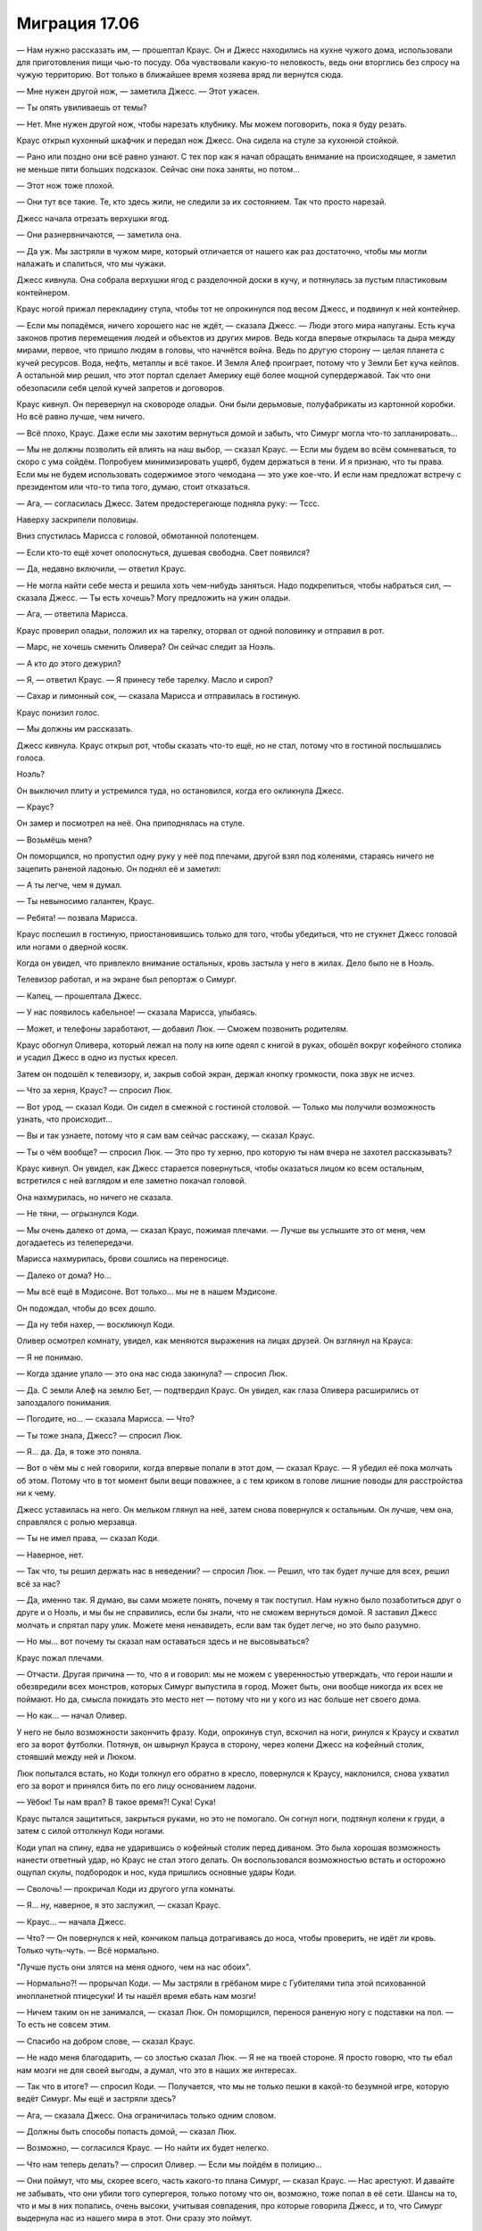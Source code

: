 ﻿Миграция 17.06
################
— Нам нужно рассказать им, — прошептал Краус.
Он и Джесс находились на кухне чужого дома, использовали для приготовления пищи чью-то посуду. Оба чувствовали какую-то неловкость, ведь они вторглись без спросу на чужую территорию. Вот только в ближайшее время хозяева вряд ли вернутся сюда.

— Мне нужен другой нож, — заметила Джесс. — Этот ужасен.

— Ты опять увиливаешь от темы?

— Нет. Мне нужен другой нож, чтобы нарезать клубнику. Мы можем поговорить, пока я буду резать.

Краус открыл кухонный шкафчик и передал нож Джесс. Она сидела на стуле за кухонной стойкой.

— Рано или поздно они всё равно узнают. С тех пор как я начал обращать внимание на происходящее, я заметил не меньше пяти больших подсказок. Сейчас они пока заняты, но потом...

— Этот нож тоже плохой.

— Они тут все такие. Те, кто здесь жили, не следили за их состоянием. Так что просто нарезай.

Джесс начала отрезать верхушки ягод.

— Они разнервничаются, — заметила она.

— Да уж. Мы застряли в чужом мире, который отличается от нашего как раз достаточно, чтобы мы могли налажать и спалиться, что мы чужаки.

Джесс кивнула. Она собрала верхушки ягод с разделочной доски в кучу, и потянулась за пустым пластиковым контейнером.

Краус ногой прижал перекладину стула, чтобы тот не опрокинулся под весом Джесс, и подвинул к ней контейнер.

— Если мы попадёмся, ничего хорошего нас не ждёт, — сказала Джесс. — Люди этого мира напуганы. Есть куча законов против перемещения людей и объектов из других миров. Ведь когда впервые открылась та дыра между мирами, первое, что пришло людям в головы, что начнётся война. Ведь по другую сторону — целая планета с кучей ресурсов. Вода, нефть, металлы и всё такое. И Земля Алеф проиграет, потому что у Земли Бет куча кейпов. А остальной мир решил, что этот портал сделает Америку ещё более мощной супердержавой. Так что они обезопасили себя целой кучей запретов и договоров.

Краус кивнул. Он перевернул на сковороде оладьи. Они были дерьмовые, полуфабрикаты из картонной коробки. Но всё равно лучше, чем ничего.

— Всё плохо, Краус. Даже если мы захотим вернуться домой и забыть, что Симург могла что-то запланировать...

— Мы не должны позволить ей влиять на наш выбор, — сказал Краус. — Если мы будем во всём сомневаться, то скоро с ума сойдём. Попробуем минимизировать ущерб, будем держаться в тени. И я признаю, что ты права. Если мы не будем использовать содержимое этого чемодана — это уже кое-что. И если нам предложат встречу с президентом или что-то типа того, думаю, стоит отказаться.

— Ага, — согласилась Джесс. Затем предостерегающе подняла руку: — Тссс.

Наверху заскрипели половицы.

Вниз спустилась Марисса с головой, обмотанной полотенцем. 

— Если кто-то ещё хочет ополоснуться, душевая свободна. Свет появился?

— Да, недавно включили, — ответил Краус.

— Не могла найти себе места и решила хоть чем-нибудь заняться. Надо подкрепиться, чтобы набраться сил, — сказала Джесс. — Ты есть хочешь? Могу предложить на ужин оладьи.

— Ага, — ответила Марисса.

Краус проверил оладьи, положил их на тарелку, оторвал от одной половинку и отправил в рот. 

— Марс, не хочешь сменить Оливера? Он сейчас следит за Ноэль.

— А кто до этого дежурил?

— Я, — ответил Краус. — Я принесу тебе тарелку. Масло и сироп?

— Сахар и лимонный сок, — сказала Марисса и отправилась в гостиную.

Краус понизил голос.

— Мы должны им рассказать.

Джесс кивнула. Краус открыл рот, чтобы сказать что-то ещё, но не стал, потому что в гостиной послышались голоса.

Ноэль?

Он выключил плиту и устремился туда, но остановился, когда его окликнула Джесс.

— Краус?

Он замер и посмотрел на неё. Она приподнялась на стуле.

— Возьмёшь меня?

Он поморщился, но пропустил одну руку у неё под плечами, другой взял под коленями, стараясь ничего не зацепить раненой ладонью. Он поднял её и заметил:

— А ты легче, чем я думал.

— Ты невыносимо галантен, Краус.

— Ребята! — позвала Марисса.

Краус поспешил в гостиную, приостановившись только для того, чтобы убедиться, что не стукнет Джесс головой или ногами о дверной косяк.

Когда он увидел, что привлекло внимание остальных, кровь застыла у него в жилах. Дело было не в Ноэль.

Телевизор работал, и на экране был репортаж о Симург.

— Капец, — прошептала Джесс.

— У нас появилось кабельное! — сказала Марисса, улыбаясь.

— Может, и телефоны заработают, — добавил Люк. — Сможем позвонить родителям.

Краус обогнул Оливера, который лежал на полу на кипе одеял с книгой в руках, обошёл вокруг кофейного столика и усадил Джесс в одно из пустых кресел.

Затем он подошёл к телевизору, и, закрыв собой экран, держал кнопку громкости, пока звук не исчез.

— Что за херня, Краус? — спросил Люк.

— Вот урод, — сказал Коди. Он сидел в смежной с гостиной столовой. — Только мы получили возможность узнать, что происходит...

— Вы и так узнаете, потому что я сам вам сейчас расскажу, — сказал Краус.

— Ты о чём вообще? — спросил Люк. — Это про ту херню, про которую ты нам вчера не захотел рассказывать?

Краус кивнул. Он увидел, как Джесс старается повернуться, чтобы оказаться лицом ко всем остальным, встретился с ней взглядом и еле заметно покачал головой.

Она нахмурилась, но ничего не сказала.

— Не тяни, — огрызнулся Коди.

— Мы очень далеко от дома, — сказал Краус, пожимая плечами. — Лучше вы услышите это от меня, чем догадаетесь из телепередачи.

Марисса нахмурилась, брови сошлись на переносице. 

— Далеко от дома? Но...

— Мы всё ещё в Мэдисоне. Вот только... мы не в нашем Мэдисоне.

Он подождал, чтобы до всех дошло.

— Да ну тебя нахер, — воскликнул Коди.

Оливер осмотрел комнату, увидел, как меняются выражения на лицах друзей. Он взглянул на Крауса: 

— Я не понимаю.

— Когда здание упало — это она нас сюда закинула? — спросил Люк.

— Да. С земли Алеф на землю Бет, — подтвердил Краус. Он увидел, как глаза Оливера расширились от запоздалого понимания.

— Погодите, но... — сказала Марисса. — Что?

— Ты тоже знала, Джесс? — спросил Люк.

— Я... да. Да, я тоже это поняла.

— Вот о чём мы с ней говорили, когда впервые попали в этот дом, — сказал Краус. — Я убедил её пока молчать об этом. Потому что в тот момент были вещи поважнее, а с тем криком в голове лишние поводы для расстройства ни к чему.

Джесс уставилась на него. Он мельком глянул на неё, затем снова повернулся к остальным. Он лучше, чем она, справлялся с ролью мерзавца.

— Ты не имел права, — сказал Коди.

— Наверное, нет.

— Так что, ты решил держать нас в неведении? — спросил Люк. — Решил, что так будет лучше для всех, решил всё за нас?

— Да, именно так. Я думаю, вы сами можете понять, почему я так поступил. Нам нужно было позаботиться друг о друге и о Ноэль, и мы бы не справились, если бы знали, что не сможем вернуться домой. Я заставил Джесс молчать и спрятал пару улик. Можете меня ненавидеть, если вам так будет легче, но это было разумно.

— Но мы... вот почему ты сказал нам оставаться здесь и не высовываться?

Краус пожал плечами. 

— Отчасти. Другая причина — то, что я и говорил: мы не можем с уверенностью утверждать, что герои нашли и обезвредили всех монстров, которых Симург выпустила в город. Может быть, они вообще никогда их всех не поймают. Но да, смысла покидать это место нет — потому что ни у кого из нас больше нет своего дома.

— Но как... — начал Оливер.

У него не было возможности закончить фразу. Коди, опрокинув стул, вскочил на ноги, ринулся к Краусу и схватил его за ворот футболки. Потянув, он швырнул Крауса в сторону, через колени Джесс на кофейный столик, стоявший между ней и Люком.

Люк попытался встать, но Коди толкнул его обратно в кресло, повернулся к Краусу, наклонился, снова ухватил его за ворот и принялся бить по его лицу основанием ладони.

— Уёбок! Ты нам врал? В такое время?! Сука! Сука!

Краус пытался защититься, закрыться руками, но это не помогало. Он согнул ноги, подтянул колени к груди, а затем с силой оттолкнул Коди ногами.

Коди упал на спину, едва не ударившись о кофейный столик перед диваном. Это была хорошая возможность нанести ответный удар, но Краус не стал этого делать. Он воспользовался возможностью встать и осторожно ощупал скулы, подбородок и нос, куда пришлись основные удары Коди.

— Сволочь! — прокричал Коди из другого угла комнаты.

— Я... ну, наверное, я это заслужил, — сказал Краус.

— Краус... — начала Джесс.

— Что? — Он повернулся к ней, кончиком пальца дотрагиваясь до носа, чтобы проверить, не идёт ли кровь. Только чуть-чуть. — Всё нормально.

"Лучше пусть они злятся на меня одного, чем на нас обоих".

— Нормально?! — прорычал Коди. — Мы застряли в грёбаном мире с Губителями типа этой психованной инопланетной птицесуки! И ты нашёл время ебать нам мозги! 

— Ничем таким он не занимался, — сказал Люк. Он поморщился, перенося раненую ногу с подставки на пол. — То есть не совсем этим.

— Спасибо на добром слове, — сказал Краус.

— Не надо меня благодарить, — со злостью сказал Люк. — Я не на твоей стороне. Я просто говорю, что ты ебал нам мозги не для своей выгоды, а думал, что это в наших же интересах.

— Так что в итоге? — спросил Коди. — Получается, что мы не только пешки в какой-то безумной игре, которую ведёт Симург. Мы ещё и застряли здесь?

— Ага, — сказала Джесс. Она ограничилась только одним словом.

— Должны быть способы попасть домой, — сказал Люк.

— Возможно, — согласился Краус. — Но найти их будет нелегко.

— Что нам теперь делать? — спросил Оливер. — Если мы пойдём в полицию...

— Они поймут, что мы, скорее всего, часть какого-то плана Симург, — сказал Краус. — Нас арестуют. И давайте не забывать, что они убили того супергероя, только потому что он, возможно, тоже попал в её сети. Шансы на то, что и мы в них попались, очень высоки, учитывая совпадения, про которые говорила Джесс, и то, что Симург выдернула нас из нашего мира в этот. Они сразу это поймут.

— Думаешь, они нас убьют? — спросил Оливер.

— Мне трудно это представить — но я ни за что не поверил бы в то, что они прикончат собственного кейпа, но они это сделали! Да. Думаю, они нас убьют...

Когда в молчании прошла минута, а никто так и не заговорил, Краус снова прибавил громкость телевизора.

"...окончательные решения. Пока же планируется перманентно изолировать поражённую зону путём строительства бетонной стены по бульвару Южный Мидвейл на западе, улицам Кэпитол-сквер на востоке и Хейвуд-драйв на юге. В больнице Святой Марии уже работает Центр карантинной обработки, где оказывается помощь тем жителям, которые не успели эвакуироваться до установления периметра.

Жителям, которые лишились своих домов, будет выплачена компенсация от международного фонда. Власти сообщают, что катастрофического ущерба удалось избежать, и герои, первыми прибывшие на место происшествия, быстро взяли ситуацию под контроль. Лидер Протектората Чикаго, Мирддин, подчеркнул, цитируем: "Хорошие парни победили. Очень рано, буквально в первые минуты её появления, прилетел Сын, постоянно держа её в напряжении, а Эйдолон нанёс решающие удары, выгнав её из города. Мы быстро учимся, как надо драться с Губителями, и сегодняшний бой это доказал".

Однако внутренние источники из СКП сообщают, что не всё так радужно. Симург получила доступ в тайник, в котором хранилось оборудование ныне покойного суперзлодея по имени Чокнутый Профессор. Вскоре после этого, как сообщает наш источник, Симург активировала масштабную копию этого оборудования, выбросив посреди города множество инородных тел. Среди них, по информации из многочисленных источников, было бесчисленное количество монстров, обладающих сверхспособностями и снабжённых опасными материалами. Директор СКП Чикаго отказался как-то прокомментировать эти сообщения, сказав только, что карантин ни разу не был нарушен, и нет никаких признаков угрозы населению за пределами карантинной зоны.

Репортажи нашего канала об очередной атаке Губителя будут выходить в течение всего дня, ну а пока мы расскажем историю..."

Краус выключил телевизор. 

— Больница Святой Марии?

— Мы не в нашем мире, — сказала Джесс. — И это будет очень рискованно, если мы пойдём...

— У нас нет выбора, — сказал Краус, взглянув на Ноэль. — Мы найдём карту, и нам нужна будет машина, потому что не все смогут идти. Давайте как можно скорее доставим Ноэль в больницу.

* * *

Сложнее всего оказалось найти машину. В гараже дома, в котором они находились, было пусто, и хотя Краус обнаружил автомобиль возле дома соседей, он не смог найти ключи ни в одном из очевидных мест.

Жаль, что никто не знал, как завести машину без ключа.

В конце концов, они разделились на две группы. Краус и Марисса — в одной, Оливер и Коди — в другой. Уже начинало темнеть, всё также плотными облаками вился над пустынными улицами снег. В некоторых зданиях горел свет, и, к счастью, обнаружилось, все эти места явно были коммерческими заведениями.

Они нашли фирму по прокату автомобилей, но им преградили путь металлические жалюзи на окнах. "А ключи вообще, наверное, лежат в сейфе", — подумал Краус.

Сначала они бежали трусцой, торопились проверить место за местом. Но после непрерывной череды неудач, когда они не смогли найти ни одной машины, которая бы им подошла, они перешли на быстрый шаг. Нужно было беречь силы, хотя промедление сильно беспокоило Крауса. Каждая секунда, которую они тратят на поиски — это секунда, в течение которой Ноэль приходится ждать. Затаиться в доме и оставить её лежать в бессознательном состоянии — это был их единственный вариант до того, как они услышали новости. А сейчас...

Продолжая поиски подходящей машины, они пересекли район с ресторанами и столиками на открытом воздухе. Каждый раз, проходя мимо очередного автомобиля, он заглядывал внутрь, надеясь увидеть ключ в замке зажигания — вдруг машина была просто брошена владельцем? Но ему не везло.

Бесполезно.

Он проверил ещё одну машину, стерев снег с ветрового стекла, затем поспешил к Мариссе. Она проверяла машины на другой стороне улицы.

— Ничего, — сказала она.

— Можно спросить, что ты видела? — спросил он.

— Ты о чём?

— Когда Симург показывала тебе видения. Что там было?

— Почему это должно быть важно?

— Потому что я пытаюсь понять, что она задумала. Коди сказал, что она напоминала ему обо мне. Выуживала самые плохие воспоминания. Когда я издевался над ним, или когда ему казалось, что я отношусь к нему с пренебрежением, или что-то типа того. Вот я и думал — может, у тебя было то же самое?

Марисса помотала головой.

— Если я скажу "нет", этого будет достаточно?

— Я не собираюсь вынуждать тебя откровенничать со мной, но... я пытаюсь думать обо всём этом, с её точки зрения. Пытаюсь предвидеть её ходы. Если ты поделишься со мной информацией — мне это поможет.

Марисса поморщилась. Он не видел выражение её лица, не полностью, так как нижнюю его часть закрывал шарф, но он увидел, как кожа у неё на носу собралась в складочки.

— Ладно. Всё нормально, не грузись, — сказал он, ускоряя шаг. Он хотел побыстрее проверить ещё несколько машин на другой стороне улицы.

Она прокричала ему:

— Я была на сцене!

Он остановился и повернулся к ней.

— Я была на сцене. Это было как раз перед тем, как я бросила все занятия музыкой и танцами. Моим номером был лирический танец. Но я взбунтовалась...

Она осеклась.

— Не совсем понимаю.

— Я постоянно ругалась с мамой, мы орали друг на друга, причина ссоры обычно была пустяковой. Цвет танцевального костюма, что я ела на ужин, домашние дела, которые я сделала или не сделала. Так что я прекратила тренировки. Стала просто гулять с друзьями — я мечтала об этом долгие годы. Я думала, что так отомщу маме, выйду на сцену, получу четвёртое место, она разозлится, в общем, неважно.

— Но?

— Я словно окаменела. Со мной такого раньше никогда не случалось. Все мысли улетучились, я, э-э, даже не могла заставить себя сдвинуться с места, или хоть о чём-то вразумительном подумать. Я вся вспотела, тяжело дышала, так, будто я уже закончила танец... Только вот я его даже и не начала.

— Было страшно?

— Это... было даже хуже, но не столько страшно, как... разрушительно? Не знаю, смогла ли я объяснить, но я будто бы смогла обрести немного внутренних сил, чтобы вырваться из хватки матери и её давления, стать собой. И вот, я стою на сцене и чувствую, как капля пота скатывается у меня по внутренней стороне ноги, и всего на несколько секунд я подумала...

Она замолчала.

Краус не хотел прерывать её, а Марисса была настолько занята своим рассказом, что ему пришлось самому проверять машины, мимо которых они проходили. Заглядывая в следующую машину, он заметил:

— Ты подумала, что обмочилась.

— Не знаю, зачем я это рассказала. Блядь, но если ты хоть раз об этом упомянешь, я...

— Никогда.

Прошло ещё секунд десять, прежде чем она продолжила.

— Должно быть, я сильно покраснела. Я впервые в жизни смогла ощутить себя сильной и независимой. А потом всё так вот повернулось. И она была в зале, на переднем ряду. Моя мама. Она улыбалась, потому что считала это своей победой. Ну знаешь, типа, бунтующая дочка обнаружила, что мама во всём была права? Вот как это, наверное, выглядело с её стороны.

Краус кивнул.

— И её улыбка — вот что показала мне Симург. Вот только этот момент длился и длился. Я не могла избавиться от него. Будто бы не мама мне улыбалась, а сама Симург.

Краус соскрёб лёд, намёрзший на боковом стекле пассажирского сиденья, и заглянул внутрь.

— А что потом произошло?

— Сейчас или тогда?

— Тогда.

— Я почти сломалась. Оценки полетели к чертям, я всё забросила — музыку, танцы, все внешкольные занятия. Забилась в свою комнату. Кончилось тем, что я пошла к психологу, но моя мама сидела на всех сеансах. Как мне могло стать лучше, если человек, на девяносто процентов виновный в моих проблемах, находился в том же помещении? И я решила прекратить ходить туда, пока не смогу найти специалиста, который будет общаться со мной и только со мной. Вот тогда я и встретилась с Ноэль. Крис всегда меня поддерживал, но только Ноэль помогла мне найти свой путь.

Он увидел, как вытянулось её лицо. И понял, почему.

— Знаешь, мне очень жаль, что так вышло с Крисом.

— Он был очень хорошим парнем.

— Да, мне жаль, что я не успел узнать его получше. Он всегда был больше твоим другом, чем нашим общим. Но он всё равно был славным.

— Без Криса и Ноэль в нашей группе не осталось никого, с кем я бы могла нормально поговорить, — сказала Марисса. — Так что я вроде как вернулась к тому, от чего ушла.

— Да, — сказал он. — Знаешь, если будет нужно, ты можешь поговорить со мной.

Она фыркнула.

Разговор прервался, и они просто осматривали машины. Краус знал, что ему нужно проверить и другую сторону улицы, поискать ключи, но это было бесполезно. В конце улицы виднелся отель, с виду недешёвый, с закрытой парковкой для автомобилей, и он надеялся, что машины парковали сотрудники отеля.

Оливера переполняла неуверенность в себе, вплоть до отвращения, и это делало его замкнутым, пассивным нытиком. Симург даже довела его до слёз. Мариссу она перенесла обратно на сцену, концентрировала внимание на отношениях с матерью.

Зачем она могла это делать?

Единственное, что мог предполагать Краус — кстати, ещё нужно будет и Люка спросить о том же, чтобы получить данные из третьего источника — что Симург пыталась их отвлечь. В то же самое время Коди она настраивала против Крауса, а всё внимание Крауса она направила на Ноэль.

Не похоже, что это какие-то заготовки для событий, которые произойдут через годы. Что-то, что случится скоро.

— О чём ты думаешь?

— О том, что нужно спросить Люка, какие были видения у него.

— Чтобы убедиться, что он в порядке?

— Это тоже. Но вообще, чтобы проверить мою теорию. В твоём случае, когда ты говорила о последствиях страха на сцене, что там было? Ничего не произошло? Стало лучше? — спросил он.

— Ага, — Марисса пожала плечами. — Хорошо было освободиться от нагрузки, появилось время на себя, без мамы... э-э...

— Без её давления?

— Без давления. Да. Но всё равно фигово, потому я смогу съехать не раньше, чем через год. Может быть, даже ещё больше, в зависимости от того, насколько быстро у меня получится накопить на первый месяц аренды и залог. А до того момента мне придётся терпеть разговоры за ужином, где в каждой фразе скрыта шпилька, требование новых достижений или принижение всего, что мне на самом деле интересно.

Она говорила об этом так, будто это всё ещё имело значение.  "Мы очень далеко от этих проблем: от наших родных, от оплаты за съёмную квартиру". Краус знал, что если она продолжит думать о прошлом, то ей гораздо тяжелее придётся в настоящем.

— Ну, по крайней мере, сейчас ты можешь об этом уже не волноваться, — заметил Краус, стараясь казаться беззаботным. Он проверил очередную машину.

Он не услышал ответа. Повернувшись, он увидел, что её брови сошлись на переносице — нахмурилась. Он спросил:

— Прости. Грубовато получилось?

— Нет. Э-э... Не знаю. Странно, что я скучаю по ней, да?

— Ты лучше меня разбираешься в своих чувствах.

— Я долгие годы мечтала о том, чтобы сбежать, чтобы заработать побольше денег и уехать на другой конец страны, оборвать с ней все связи. Но как только я оказалась именно в такой ситуации, и поняла, что очень долго её не увижу — а может быть, вообще никогда — и тут ещё Крис...

— Думаю, в таких обстоятельствах кому угодно станет одиноко, — сказал Краус.

Марисса кивнула.

— А ты как держишься?

— Я хочу помочь Ноэль.

— А твоя рука?

— Болит просто пиздец. Но глупо на это жаловаться, когда у нас столько более серьёзных проблем, и другим людям гораздо хуже. И я начинаю нервничать, что мы так долго возимся. Заглядывать в окна машин, похоже, бесполезно, и становится совсем темно. Давай проверим отель.

— Давай.

Они пересекли улицу и обнаружили, что входная дверь в отель не заперта. Внутри горела только половина ламп, как обычно бывает днём, а не ночью, и помещение выглядело заброшенным.

— Похоже, все и вправду успели эвакуироваться? — спросила Марисса.

Краус запрыгнул на одну из стоек регистрации, перекинул ноги на другую сторону, и спрыгнул вниз.

— Думаю, бороться с Симург можно двумя способами. И гораздо легче подготовиться заранее, чем потом разгребать последствия.

Он выдвинул ящик стола, и обнаружил там кучу визиток, сложенных в аккуратные стопки и перетянуты резинками. Следующий ящик оказался заперт.

— Марс!

Марисса вернулась из коридора "только для персонала", который находился за стойкой.

— Что?

— Не смогу открыть одной рукой. Не поможешь?

Она попробовала, но у неё тоже не получилось. Затем ей в голову пришла какая-то идея, и она поспешила в коридор для персонала и вернулась с ящиком для инструментов, с помощью которого они вскрыли ящик меньше чем за три минуты.

Он был разделён на две половины. Одна почти пустая — там лежали пара кредиток, какое-то украшение и инструкция о том, что делать с потерянными и найденными вещами. Другая половина ящика была разделена деревянными перегородками на отдельные ячейки. В них лежали ключи, некоторые — с прикреплёнными к ним бумажными ярлыками, а другие — с пластиковыми жетонами с золотым тиснением.

— Наконец-то, — произнёс Краус.

С десятком ключей в руках они спустились на закрытую парковку, остановились возле стойки с брошюрами, чтобы найти карту местности. Марисса сумела открыть первую же из найденных машин. Один из оставшихся ключей подошёл к машине, стоявшей неподалёку. "Нас семеро, и Ноэль будет лежать. Годится".

Вдвоём они открыли роллетные ворота, закрывающие въезд на парковку, и поспешили к машинам. Краус тронулся и поехал за Мариссой.

По плану им нужно было сделать петлю и подобрать остальных. Если они их не найдут, то будут гудеть и сигналить. В такой тишине Оливеру и Коди нетрудно будет услышать автомобильный гудок. И всё же Краусу не нравилась эта идея. Не было уверенности, что в окрестностях не осталось ни одного монстра. В наступивших сумерках во время снегопада было тяжело заметить двоих людей. Но машину с включёнными фарами заметят.

Оливера и Коди нигде не было видно.

Он дважды просигналил и подождал. Марисса проехала вперёд и сделала то же самое. Прошла минута с тех пор, как они начали свой путь по району, где должны были быть Коди и Оливер. Они так и не показались. Либо они попали в беду, либо...

Он прибавил газу и обогнал Мариссу.

На него напало предчувствие — его собственное, или это работа Симург?

Колёса пробуксовывали по заснеженной поверхности улицы. Далеко ехать не нужно. Если он ошибается — потеряет совсем немного времени. Если же он прав...

То возле дома будет припаркована машина. Так и есть: Коди бросил её посреди улицы, возле ограды. Краус припарковал машину и выбрался наружу.

По ту сторону изгороди всё ещё были солдаты, но почти все уже сидели в машинах. Несколько человек стояли рядом и курили. Похоже, им было всё равно, что происходило прямо под их носом.

Краус забежал в дом, глянул на Ноэль. Кажется, хуже ей не стало. Рядом сидел Оливер. Джесс обеспокоенно посмотрела на него, но Краусу было не до разговоров. Он бросился на кухню.

Люк стоял, удерживая больную ногу на весу и для равновесия схватившись за дверной стояк.

— Коди... — начал Люк.

— Я знаю, — ответил Краус.

Раздались шаги, кто-то поднимался по лестнице. На кухню вломился Коди.

— Где они?!

— И это меня ты называл мудаком, — заметил Краус.

— Иди в жопу. Ты их спрятал.

— Близко, но мимо. Кейс-то мы оставили на виду, только флаконы из него убрали.

— Куда?

— Но мы их не прятали. Мы уничтожили их, ещё до того, как начали готовить ужин.

— Чушь собачья.

— Мы не собирались их использовать, — Краус пожал плечами. — Это плохая идея.

— Уёбок! Решаешь всё за всех нас!

Краус пожал плечами.

— Смирись.

Коди повернулся в ту сторону, где в проёме двери стоял Люк. 

— Люк. Если ты собираешься просто стоять, пока он тут делает что хочет...

— Я не на твоей стороне, — оборвал его Люк. — Не то чтобы Краус вёл себя сильно лучше — уничтожил флаконы, даже не посоветовавшись с нами. И можно ещё вспомнить, что он до этого провернул. Но самое страшное, что он до сих пор сделал — это недоговаривал. Ты же врал мне прямо в лицо. Сказал, что идёшь поискать что-нибудь для переноски Ноэль.

— Я возьму удар на себя, — сказал Коди. — Я выдержу. Выпью то, что во флаконе, введу себе в кровь или что там с ним надо делать. И если Симург подстроила всё так, чтобы я потом слетел с катушек — мне всё равно. Я смогу использовать полученную силу, чтобы вытащить нас отсюда. Может быть, даже вернуть домой.

— Вернуть домой? — переспросил Краус. — Как будто это легко.

— Всё упирается в деньги, — ответил Коди. — Только подумайте. Мы находим несколько миллионов баксов, платим одному из этих психованных учёных, и они отправляют нас домой. Пускай я даже умру в ближайшие несколько месяцев или лет. Но я тут не останусь! Я не хочу с этим мириться!

Краус заметил, что Марисса вошла через прихожую и сейчас стояла за его спиной.

— С чем мириться? — спросил Люк.

— С тем, что он всегда выходит победителем! Творит всякую херню, которую все остальные молча проглатывают, а потом ещё и гладят его по головке, типа эта херня была во имя всеобщего блага!

— В твоей голове покопалась Симург, — сказал Краус.

— Нет! Я уже очень давно это заметил!

— Послушай! — Краус поднял голос. Коди уставился на него яростным взглядом, но ничего не сказал. Краус продолжил: — Она покопалась в твоей голове, довела твой гнев до точки кипения. Она этого хочет. Она хочет отвлечь Люка, Мариссу и Оливера, поэтому показывает им их воспоминания. Она хочет, чтобы ты ненавидел меня, а я — думаю, она хочет, чтобы я зашёл слишком далеко.

— Краус, — предостерегающе окликнул Люк.

Голос Крауса стал спокойным, излагающим факты. 

— Я признаю, что я — мудак, но Ноэль я всё-таки понравился. Ты понятия не имеешь, насколько это для меня важно, и через что нам пришлось пройти, чтобы хотя бы настолько продвинуться в наших отношениях. Так что — да, здесь и сейчас, если на меня надавить, я могу зайти слишком далеко, потому что я должен защитить Ноэль.

Коди сложил на груди руки.

Краус продолжил:

— Возможно, именно этого хочет Симург, может, именно поэтому она заставляет меня быть таким безрассудным и жестоким, как тогда, когда мы наткнулись на тех суперзлодеев. Так что один раз я уже перешёл черту. Она настроила меня на те поступки, как и тебя — на то, чтобы довести твою обиду до состояния взрыва. Но если ты нападёшь на меня — скорее всего, я тебя убью.

— Ты щас свою задницу выгораживаешь, — почти прорычал Коди.

— С тобой я закончил, — сказал Краус. — Ты весь на говно извёлся, не видишь ничего дальше наших отношений, не замечаешь, насколько ты ограниченный. Сейчас у нас, в нашей ситуации, есть приоритеты. Прежде всего — Ноэль, но потом мы позаботимся обо всех вас, ребята. Так что я собираюсь помочь Ноэль, перенести её в машину, которую я пригнал, и мы отвезём её и Люка в госпиталь.

Коди только сверлил его взглядом.

— А ты, Коди? Если от того, что мы теряем время, она пострадает ещё больше, ты мне за это ответишь.

Краус повернулся к нему спиной и прошёл в гостиную.

— Помощь нужна? — к нему подошла Марисса.

— Помоги Джесс. Я понесу Ноэль. Я хочу выбраться отсюда как можно быстрее.

— Ладно.

— Люк? — спросил Краус. — Хочешь опереться на меня?

— Могу попросить Оливера.

Краус кивнул.

Один за другим, они выходили из дома и рассаживались по машинам, которые пригнали Краус и Марисса. Дольше всех устраивали Ноэль, оборачивая её одеялами. Из-за легчайшего сквозняка она начинала всхлипывать и стонать, слабая, словно грудной младенец. Она ни разу не открыла глаза, а когда её накрыли одеялом, она даже не могла поднять руки под его весом.

Всё это время Коди стоял в дверях, наблюдая за происходящим.

Только когда Краус и Марисса сели за руль, Коди прошёл к своей машине и последовал за ними.

* * *

— Нужна помощь! — прокричал Краус, после того, как ногой распахнул дверь госпиталя. На руках у него была Ноэль.

Здесь было всего около двадцати человек. Персонала видно не было. Половина коридоров была перегорожена пластиковыми панелями. Стойка регистрации была точно так же перекрыта. На стойке стояла камера, видоискатель которой был направлен вперёд.

Краус постарался не попасть на камеру. Он постучал по пластиковой панели, которая закрывала окошко стойки.

— Эй! У нас тут девушка умирает!

— Пожалуйста, подождите, — произнёс голос. Он был похож на что-то типа голоса из домофона.

— Она уже и так слишком долго ждала!

— Пожалуйста, успокойтесь и запаситесь терпением. Персонал данного учреждения жёстко ограничен количеством волонтёров, которые сами согласились подвергнуться карантинным процедурам. Таким образом, штат данного учреждения на текущий момент недоукомплектован.

Автоматический ответ? Нет. Не похоже.

— Сядь, Краус, — сказала Марисса.

Краус усадил Ноэль в кресло, а сам сел рядом.

— Как-то стрёмно. Думаю, эта фигня в будке — искусственный интеллект.

— Да ладно? — удивился Люк.

— Как-то так, — ответил Краус, беспокойно притопывая ногой. Со времени ранения прошло как минимум восемь часов, но сейчас, когда помощь была так близко, проходившие минуты казались ему изощрённой пыткой. Он старательно игнорировал Коди, который стоял на другой стороне приёмного покоя.

Вместе с ними в приёмной были две семьи, группа пожилых людей, наверное, из дома престарелых, и пятеро мужчин в защитной спецодежде, которая была похожа на ту, что надевали пожарные, но на спине униформы было слово "Спасение".

— Нас спросят, откуда мы, — прошептал Краус остальным. — Мы стараемся говорить как можно ближе к правде, но не называем конкретных мест или людей. Лучше мы будем выглядеть идиотами, чем назовём место, которое не существует. Есть что-нибудь полезное, Джесс?

— Тут не было катастрофы 9/11. Вместо этого тут Губители. В этой Америке есть однодолларовые монеты, а не купюры, и они постепенно отменяют пенни. На Луне есть строение, наполовину законченное и заброшенное. Не знаю. Много отличий.

— Что из этого вообще может всплыть? — спросил Люк.

— Не знаю. Лучше перестраховаться, — сказал Краус.

Два человека в форме младшего медперсонала быстрым шагом вышли из коридора. Один из них, мужчина, подошёл к Краусу и его друзьям. Краус поднялся с места.

— Состояние? — спросил фельдшер.

— Два средних ранения, одно тяжёлое, — ответил Краус.

— Тяжёлое — это у неё?

— Ага. Её придавило. Живот стал чёрным.

— Мы о ней позаботимся, — сказал фельдшер. Он свистнул: — Эсме! Носилки!

Второй фельдшер кинулся за носилками.

— Только шестеро из нас вызвались добровольцами, — сказал тот фельдшер, что подошёл к ним. — Когда дело касается карантина, возникает много правил, много последствий. Мы находились снаружи, но относятся к нам так же, как и к вам, кто пришёл из карантинной зоны. Нельзя винить тех, кто не захотел пойти на такие жертвы, но нас мало, поэтому работать очень тяжело. Кто ещё ранен?

— Я руку проткнул, — Краус поднял руку. Затем указал на Люка. — У него большой порез на ноге. Если вы будете устанавливать очерёдность, поставьте меня последним.

— Некритичные ранения?

— Нет, — сказал Краус. Он оглянулся на Люка. — Ведь не критичное?

— Мне пока нормально, — подтвердил Люк.

Другой фельдшер вернулся с носилками. Они вдвоём осмотрели Ноэль, затем положили её на носилки. Она исчезла в конце коридора.

Краус тяжело опустился на сиденье. Больше от него ничего не зависело. Сейчас он мог позволить себе хотя бы немного расслабиться, наконец-то...

— Сэр? — прозвучал голос из переговорного устройства рядом с камерой.

Краус нерешительно поднялся, затем подошёл ближе, всё ещё избегая камеры.

— Пожалуйста, возьмите эти бумаги и раздайте своим спутникам.

Краус взял в руки стопку бумаги. Она была разделена на шесть пачек.

— Доводим до вашего сведения, что граждане внутри карантинной зоны, прежде чем им разрешат выйти, и они снова вернутся в общество, должны выполнять требования, указанные в этом документе. Согласно "Комплексу мер по контролю и противодействию" — КМКП — граждане, уклонившиеся от указанных в документе процедур и ограничений, либо нарушающие условия освобождения, будут привлечены к уголовной ответственности.

— Что?

— Вам нужны дополнительные сведения по процедурам КМКП?

— Каким ещё процедурам?

— Чтобы пройти обработку после карантинной зоны, граждане в течение десяти месяцев должны дважды в неделю проходить проверку у сменяющегося состава агентов карантинной обработки. Восемь первых месяцев из десяти также включают в себя еженедельные психологические консультации и психиатрическую экспертизу.

— Десять месяцев?

— Всё верно, десять месяцев. В дальнейшем всем, кто прошёл карантинную обработку, делается татуировка, свидетельствующая об их КМКП-статусе. Каждый из них помещается в список, и в течение всей последующей жизни дважды в неделю их проверяют агенты карантинной обработки. На посещение любого государственного или негосударственного учреждения, где будет присутствовать больше десяти человек, необходимо получать разрешение агента карантинной обработки не менее чем за сорок восемь часов. Сразу по прибытии руководство посещаемого учреждения должно быть уведомлено о вашем КМКП-статусе. При первой же возможности все его сотрудники должны быть уведомлены о вашем КМКП-статусе. Если вы будете покупать или арендовать недвижимость, при первой же возможности необходимо сообщить о вашем КМКП-статусе хозяину недвижимости. Финансовые учреждения должны...

— Хватит.

— Остальные условия перечислены в прилагаемых документах. Устройство на стойке может ответить на все возникающие вопросы. Оператор, курирующий карантинную зону, может ответить на все дальнейшие вопросы. Как указано в документах, с оператором можно связаться посредством...

— Хватит. Заткнись, — произнёс Краус.

Механический голос умолк.

Краус повернулся, чтобы уйти.

— Сэр? Нам нужно обсудить ещё кое-что.

Краус снова повернулся к стойке.

— Что?

— Судя по заботе о молодой девушке, вы будете оплачивать лечение?

— У меня нет денег.

— Понятно. Если вы сообщите название вашего финансового учреждения...

"Моё финансовое учреждение... за целый мир отсюда".

До Крауса с опозданием дошло, что здесь он был "человеком без личности". Его водительские права, счёт в банке, свидетельство о рождении... здесь они ничего не значили.

— А зачем? — Краус прервал фразу из интеркома. — Разве не вы, ребята, всё оплачиваете?

— Конечно. Все расходы, которые вы понесёте в процессе обработки, будут вам возмещены. Однако процесс ускорится, если вы произведёте оплату сейчас. В противном случае это может означать дополнительное промедление.

— Чушь какая-то, — сказал Краус. Он вспомнил про кредитку, которую взял в шкафчике. Если использовать её... Нет. Слишком опасно. Но в округе должно быть немало в спешке брошенных магазинов. — Я могу заплатить наличкой, только надо за ней сходить.

— Данные меры принимаются для того, чтобы мы могли отследить всех граждан, проходящих карантинную обработку, а также тех, кто попытается от неё уклониться. Вам потребуется назвать номер кредитной карты или банковского счёта.

— А если у меня их нет? — спросил он. — Все мои вещи были уничтожены во время атаки.

— Опять же, мы сможем связаться с вашим финансовым учреждением от вашего имени и запустить процесс возвращения ваших счетов под ваше управление. Если вы не заплатите, вы не сможете пройти обработку.

— А моя девушка?

— Пациентка также не сможет её пройти.

— А если у меня нет денег, и я не смогу заплатить за неё?

— При первой же возможности мы запросим финансовую информацию у пациента.

Краус был почти уверен: у Ноэль нет с собой бумажника. Даже нет, это точно: они оставили её сумочку в квартире Люка, а сейчас от дома остались одни руины.

— А если она не сможет заплатить?

— Мы попытаемся связаться с её финансовым учреждением.

— А если не сможете? — Он пытался найти лазейку. — До того, как потерять сознание, она уже плохо соображала. Скорее всего, ударилась головой. Если я не смогу дать вам нужные сведения, и она тоже не сможет, что тогда?

— Тогда заплатит департамент. Но вы не получите доступ к карантинной обработке, пока не подтвердите свою личность и финансовую информацию.

Краус вернулся на своё место, обхватив руками голову.

"Ёбаная Симург, — думал он. — Ёбаная Симург и весь этот ёбаный чужой мир".

— Краус? — спросила Марисса. — Они говорили про Ноэль?

"Она не оставляет нам выбора".

— Карантинные процедуры, — ответил он, резко пихнул ей бумаги, скомканные его пальцами.

Она взяла их очень аккуратно, что сильно контрастировало с резкостью его движения. Она будто боялась спровоцировать его.

— Что ты имеешь в виду? — спросил Люк.

Краус тихо объяснил:

— Я имею в виду, что мы не выйдем из карантинной зоны, не предоставив удостоверений личности и информации о банковском счёте, которых у нас нет, а даже если найдутся, всю оставшуюся жизнь к нам будут относиться как к преступникам.

— Должны же быть обходные пути.

— Нет. Не думаю, что они есть. Они за этим следят. За теми, кто пытается обойти систему. Так что нам либо нужно будет пройти десять месяцев обработки с кучей психологических консультаций и разговоров с карантинными работниками, где мы наверняка спалимся. Но чтобы пройти их проверку, нам нужны безупречные удостоверения личности...

— Что само по себе невозможно, — вставил Коди. Он подошёл к ним и внимательно слушал.

Краус кивнул.

— И до конца жизни к нам будут относиться как к преступникам. Или есть второй вариант: мы попытаемся сбежать, и к нам до конца наших дней тоже будут относиться как к преступникам, но уже заслуженно.

Ещё одна семья вошла через главный вход и заняла свободные сиденья. Двое молодых людей, на вид около двадцати лет, и пожилая пара, больше похожая на их бабушку и дедушку, чем на родителей. Они сели достаточно близко, и Краус не мог продолжать, не рискуя тем, что их услышат.

Он умолк, а остальные погрузились в чтение документов, описывающих карантинные процедуры.

Прошло два часа, и в приёмную вернулся фельдшер с новостями о состоянии Ноэль.

Краус рванул к двери, даже не дослушав до конца.

* * *

— Отлично сыграно, — пробормотал Краус, когда машина притормозила возле того дома, который они временно занимали. — Отлично, блядь, сыграно, Симург.

Он вылез из машины.

Невосстановимые повреждения. Удаление большей части кишечника.

Он не стал заходить в тот дом, где они были. Он пошёл прямо к соседскому, тому, куда они вламывались в поисках ключей.

Нарушение кровообращения, инфекция, признаки возможного некроза. В самом лучшем случае после операции ей необходим будет калоприёмник. В худшем случае... ну, существует много вариантов, когда для пациента это может кончиться плохо.

"Плохо кончится, — подумал Краус. — То есть она умрёт".

Пройдя через боковую дверь, он запер её за собой и прошёл в гостиную. Флаконы были под диваном, вместе с документами. Он бегло пролистал бумаги.

Флакон А: F-1-6-1-1, "Бог", содержание 85%.

Добавлено: C-0-0-7-2, "Баланс", содержание 15%.

Для употребления клиентом №1.

Флакон B: R-0-9-3-6, "Прогулка", содержание 70%.

Добавлено: C-0-0-7-2, "Баланс", содержание 30%.

Для употребления клиентом №2.

Флакон C: C-2-0-6-2, "Принц", содержание 55%.

Добавлено: O-0-1-2-1, "Защита", содержание 30%.

Добавлено: C-0-0-7-2, "Баланс", содержание 15%.

Для употребления клиентом №3.

Флакон D: M-0-0-4-2, "След", содержание 75%.

Добавлено: C-0-0-7-2, "Баланс", содержание 25%.

Для употребления клиентом №4.

Флакон E: X-0-7-9-6, "Разделение", содержание 80%.

Добавлено: C-0-0-7-2, "Баланс", содержание 20%.

Для употребления клиентом №5.

Флакон F: E-0-7-1-2, "Зарянка", содержание 60%.

Добавлено: C-0-0-7-2, "Баланс", содержание 40%.

Для употребления клиентом №6.

— Даже не можешь сказать, что они делают, да? — спросил он. — Потому что хочешь оставить нам больше возможностей слететь с катушек, так что ли?

Он слышал, как по дороге проехала машина, как захрустел толстый слой снега под шинами. Хлопнула дверь машины. Он пролистал несколько страниц назад, чтобы найти инструкции. Ничего сложного — просто выпить содержимое флакона.

Но какой из них? Он уставился в список, и тихо пробормотал: "Прогулка".

Лёгкий смешок сорвался с его губ. Разве "прогулка" — это не короткое путешествие?

— Ну, этот ничем не хуже других, — произнёс Краус. Он слышал, как остальные заходят в дом.

Он отвинтил крышку с флакона и достал из него пузырёк с жидкостью. 

— Тост! Если я всё равно обречён, и неважно при этом, какой путь я выберу, тогда, по крайней мере, я начну его смело! Чтоб ты сдохла, Симург!

Марисса и Оливер появились в дверях гостиной как раз тогда, когда он опрокидывал в себя содержимое пузырька. Они бросились вперёд, чтобы его остановить, но успели только подхватить его, когда он упал.

Боль.

Было похоже на холодный удар током, волна двигалась по телу со скоростью несколько сантиметров в секунду.

Он увидел фрагменты изображений, туманные, размытые. Быстро растущая конструкция из кристаллов. Два кристалла, каким-то образом живые. Они двигались, образуя многих себе подобных, позволяя кристаллу между ними умереть. Он чувствовал, что проходили годы, но они двигались вместе, упорно и настойчиво.

В ту секунду, когда они соприкоснулись, весь мир в одно мгновение превратился в кристалл.

А ещё через мгновение мир разлетелся на осколки.

Ещё одно изображение. Существа, которые сжимались и растягивались сквозь пространство, существуя во множестве миров одновременно, слишком многочисленных, чтобы их сосчитать, они растекались от остатков какого-то мира.

Третья сцена. Падение на пустынную планету, просмотр сцены спуска глазами, которые были не совсем глазами. И отголосок мысли... что тот мир похож на Землю. Массивные материки именно там, где они должны были быть, пусть и не совсем той же формы. Воды нет... но это всё-таки Земля.

— Краус, — прошептала Марисса.

— Всё хорошо, — он улыбнулся. Попытался встать на ноги, но чуть не упал. Ему пришлось опереться рукой о плечо Мариссы, чтобы удержаться от падения. — Всё просто отлично.

— Почему?

— Потому что я смелый и глупый, и ещё, потому что она — единственная, кто когда-либо доверял мне, — ответил он, попытался шагнуть вперёд и упал. Марисса удержала его.

— Ты не можешь, — сказала она.

— Могу. Потому что уверен, что оно сработало. Не знаю как. Но сработало.

Он почувствовал за спиной какое-то давление. И с правой стороны от него — тоже давление, совпадающее с первым. Он повернулся, чтобы посмотреть, что там происходит, но увидел только телевизор с плоским экраном и массивный динамик, установленный на краю книжной полки. Они были созвучны, будто их соединяла невидимая струна и она вибрировала... а потом вдруг телевизор оказался на книжной полке, а динамик — посреди домашнего кинотеатра. Телевизор с грохотом упал, и осколки экрана разлетелись по полу. Марисса вскрикнула.

— Видишь? — Он улыбнулся.

— Краус...

Он осознавал давление, осознавал своё влияние на него. Он попробовал побудить его к движению, так же, как двигал рукой, и у него получилось. Он не мог почувствовать форму, но ощущал вес, которым предмет давил на опору. Он попытался поместить другой предмет на место кофейного столика, но звучащей струны не возникло.

Он заметил, что может растянуть радиус действия, а может уменьшить, как будто разжимает и сжимает ладонь. Нет, получалось только хуже. Одну сторону растянуть на кофейный столик, а другую на... что? На воздух?

Созвучие.

Стол из коридора рухнул на пол и опрокинулся совсем рядом с ними. Кофейный столик оказался в коридоре. Марисса снова издала испуганный вскрик. 

— Краус! Прекрати!

— Всё хорошо, — повторил он. — Потому что я собираюсь ей помочь. К чёрту Симург. К чёрту судьбу.

Он остановился, когда увидел в коридоре Коди.

— Они и это проглотят, — сказал Коди. — Наши друзья, которые на самом деле твои друзья, они ведь и это спустят на тормозах, правда? Мне угрожали, относились ко мне как к дерьму, ну а ты? Накосячил-то в итоге именно ты.

— В общем да, — согласился Краус. — Но, для справки — ты бы сделал это только ради себя. А я — ради неё. Ради Ноэль. Потому что я её люблю, и она приняла меня, и я, наверное, больше никогда не найду такую же девушку, как она. Ни в нашем мире, ни в этом.

— Да ты же не способен любить, — возразил Коди.

— Мы согласимся не соглашаться. — Краус ощутил давление Коди, окружил себя... Нет, не совсем. "Я меньше". Надо поглубже вдохнуть...

В один миг они поменялись местами. Коди пошатнулся.

Краус тоже чуть не упал. Он ухватился за перила лестницы, чтобы удержаться на ногах, и стиснул зубы, готовясь к резкой боли.

Но боли не было. Он сжал кулак раненой руки, которая была проколота насквозь.

Она излечилась.

— Всё хорошо, — сказал он, понимая, что он снова и снова повторяет одно и то же, путается в мыслях. — Думаю, мне надо отнести ей флакон.

Он взял с кофейного столика самую тяжёлую книгу, затем дотянулся до флакона...

Он чувствовал его, но не мог зацепиться. Он обернулся, осмотрелся вокруг.

Вот оно.

Флакон заменил книгу в ту же секунду, как он на него посмотрел. Он чуть не уронил его.

Краус улыбнулся.

— Ничего сложного. Совсем не трудно.

Он крутанулся на месте, чуть не потеряв равновесие.

— Ладно, ребята, увидимся в госпитале.

— Краус! — прокричала Марисса. Она выступила вперёд, потянулась к нему рукой. Он накрыл своей силой её и Оливера, поменяв их местами, так что теперь Оливер находился в паре метров от него.

Оливер испуганно подался от него назад. Иного Краус от него не ожидал.

— Лицемер! — крикнул Коди.

— Я знаю, что это подло, — признал Краус. — И мои отговорки, причины, по которым я так поступил — возможно, они меня не оправдывают. Возможно, вы меня возненавидите. Но я это переживу, если при этом смогу помочь Ноэль.

Он вышел на улицу через боковую дверь, оглянулся по сторонам.

Гараж того дома, который он только что покинул, был всё ещё открыт. Они его тоже проверяли. Внутри стояла машина. Краус ухмыльнулся.

Ему пришлось подождать, пока машина Мариссы и автомобиль в гараже оказались в поле его зрения, и он смог зацепиться за них. Он распространил на них своё влияние, ему не составило труда установить связь...

Они поменялись. Машина Мариссы с грохотом приземлилась в гараже.

Он сел в свой автомобиль и заехал на нём на подъездную дорожку прямо перед гаражом. Коди как раз выходил из дома. Краус отсалютовал ему.

Затем поменял машину вместе с собой на ту, которая сейчас была на улице.

От этого автомобиля у них не было ключей. И он сейчас блокировал выезд из гаража. Краус выиграл немного времени.

Он переключил передачу и рванул с места.

* * *

— Привет, Эль, — произнёс он и присел возле койки Ноэль.

Она открыла глаза и слабо улыбнулась.

Он улыбнулся в ответ.

— Наконец-то ты очнулась.

— Морфий помогает. До этого было слишком больно даже открыть глаза.

— Извини.

— Эй, Краус... мы в полной жопе, да?

— Ага, — ответил он и чуть улыбнулся. — Значит, ты отчасти в курсе того, о чём мы говорили?

Она тихо кивнула. Затем закрыла глаза расслабленно, что он было уже подумал, что она засыпает, но она всего лишь очень медленно моргнула.

— Да, мы в полнейшей жопе, — ответил он.

Она слегка кивнула. 

— Мне должны будут сделать ещё одну операцию. Одну, короткую, они уже провели, а сейчас переливают мне кровь, видишь?

— Вижу, — сказал он, глядя на пакеты с кровью.

— ...Знаешь, сейчас я жалею, что мы с тобой делали так мало всего того, что делают девушки со своими парнями, — сказала она. — Прости.

— Не надо извиняться. Ты поступала так, как должна была.

— Я могла умереть, — сказала она. Голос был слабым, тихим. — Они слишком много вырезали, и ждать больше было нельзя, но мои дела были так плохи, что я могла умереть прямо на операционном столе.

— Ты не умрёшь.

— И пусть я выжила, я буду уродиной. У меня из живота будет торчать большая красивая пластиковая затычка с подсоединённым к ней мешком для дерьма. Что, вообще-то, довольно иронично, ты даже не знаешь, насколько... — она прервалась.

— Я вроде как понимаю, о чём ты, — сказал он.

Она кивнула.

— Огромные шрамы, пакет с дерьмом. Вот почему я жалею, что мы не сделали с тобой больше. Теперь мне уже ничего хорошего не светит.

— Мне всё равно, есть у тебя шрамы или нет. Но в любом случае, это уже неважно. Ты не умрёшь, и у тебя не будет шрамов. И калоприёмника тоже не будет.

Она повернулась к нему.

— Ты помнишь, о чём мы говорили? Тогда, в доме? — спросил он.

— Немного. Э-э. Я не очень-то могла тогда отличить реальность от бредовых видений.

— Подозреваю, что эта штука добавит больше смысла к твоим бредовым видениям, — добавил он.

Он поставил флакон на небольшой столик рядом с кроватью.

— Что это? — она широко распахнула глаза. — Так это был не сон? Нет, Краус.

— Да. Ты это выпьешь, и оно поможет. Ты будешь жить, тебе не нужна будет операция. Затем я вытащу тебя отсюда, и мы отправимся домой. Каким-нибудь образом.

— Я не... нет, Краус. Люди говорили... Они были напуганы. Это... это же не ерунда какая-нибудь.

— Нет. Это не мелочь. Это значительная штука.

— Было всего шесть флаконов, — сказала она. — А нас семеро.

— После всего, что тебе пришлось пережить, ты заслуживаешь особого отношения. А я хочу убедиться, что тебе станет лучше.

— Нет. Это... не будет честно по отношению к остальным.

— Пофиг на остальных. По крайней мере, Коди точно пусть валит на хуй, — отмахнулся Краус.

— Нет, Краус. Я... слишком много всего, слишком много предупреждений, и то, что вы, ребята, говорили о яде...

В коридоре послышались чьи-то шаги.

— Тогда что если ты выпьешь только половину? — спросил он. — Только половину. Так будет честно по отношению к остальным.

Он вытащил пузырёк с раствором, затем нашёл бумажный стаканчик рядом с раковиной. Он вылил в стаканчик половину пузырька.

— Видишь? — он передал стеклянный пузырёк ей.

— Краус...

В любую секунду сюда могут войти.

— Всё получится, — сказал он.

— А если нет? Или те ужасы, о которых вы говорили, станут правдой? Как... как вы это называли? Причина и следствие?

— Если это произойдёт, — сказал Краус, — можешь винить во всём меня.

— Я не...

— Пожалуйста, — он понизил голос до едва слышного шёпота. Он даже не понял, что сказал это вслух, пока слово не слетело с его губ.

Она слабо кивнула, и он помог ей выпить жидкость.

"Я возьму всю вину на себя. Пусть я буду главным злодеем — это я переживу, — подумал он. — Лишь бы ты осталась в живых".